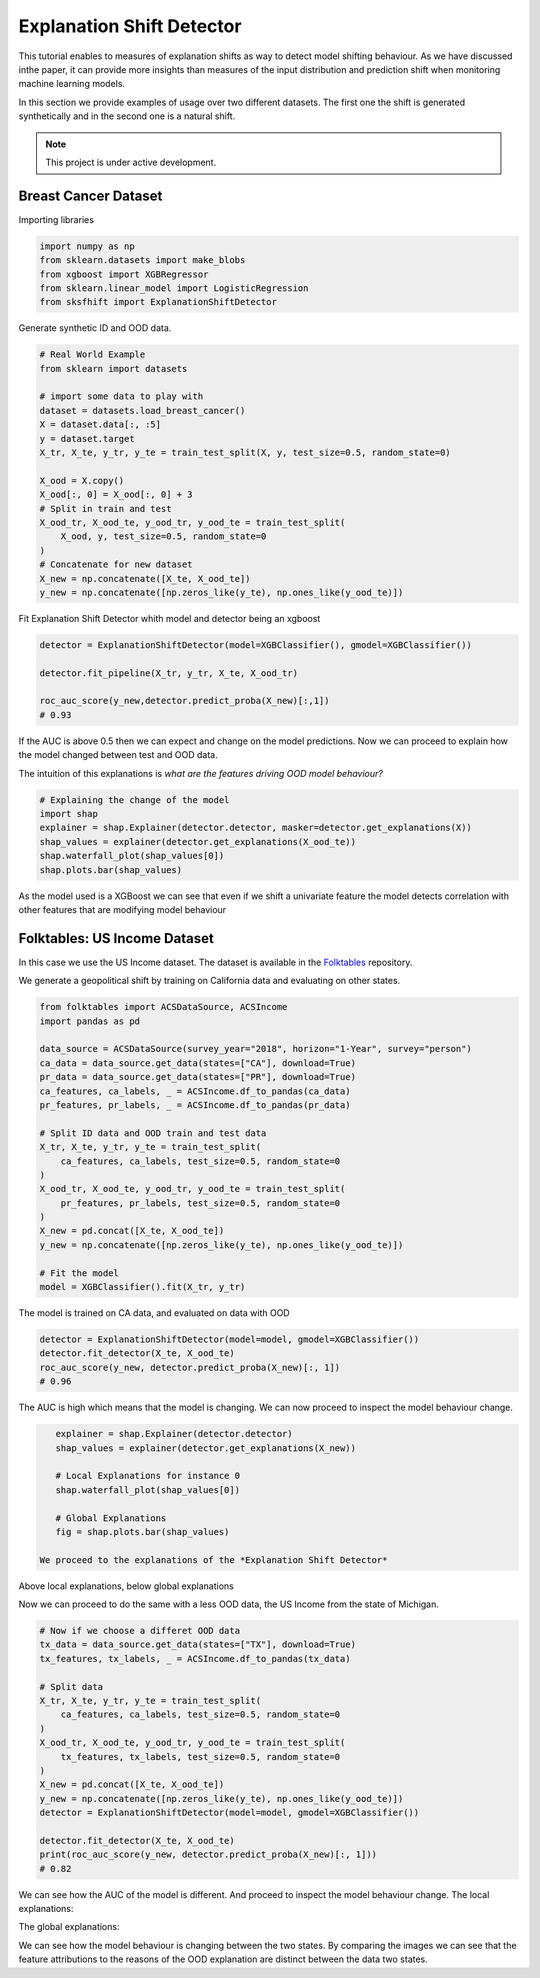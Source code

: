 
Explanation Shift Detector
===================================

This tutorial enables to measures of explanation shifts as way to detect model shifting behaviour.
As we have discussed inthe paper, it can provide more insights than measures of the input distribution and prediction shift when monitoring machine learning models. 



In this section we provide examples of usage over two different datasets.
The first one the shift is generated synthetically and in the second one is a natural shift.


.. note::

   This project is under active development.


Breast Cancer Dataset
------------------------

Importing libraries

.. code:: python

    import numpy as np
    from sklearn.datasets import make_blobs
    from xgboost import XGBRegressor
    from sklearn.linear_model import LogisticRegression
    from sksfhift import ExplanationShiftDetector


Generate synthetic ID and OOD data.

.. code:: python

    # Real World Example
    from sklearn import datasets

    # import some data to play with
    dataset = datasets.load_breast_cancer()
    X = dataset.data[:, :5]
    y = dataset.target
    X_tr, X_te, y_tr, y_te = train_test_split(X, y, test_size=0.5, random_state=0)

    X_ood = X.copy()
    X_ood[:, 0] = X_ood[:, 0] + 3
    # Split in train and test
    X_ood_tr, X_ood_te, y_ood_tr, y_ood_te = train_test_split(
        X_ood, y, test_size=0.5, random_state=0
    )
    # Concatenate for new dataset
    X_new = np.concatenate([X_te, X_ood_te])
    y_new = np.concatenate([np.zeros_like(y_te), np.ones_like(y_ood_te)])


Fit Explanation Shift Detector whith model and detector being an xgboost

.. code:: python

    detector = ExplanationShiftDetector(model=XGBClassifier(), gmodel=XGBClassifier())

    detector.fit_pipeline(X_tr, y_tr, X_te, X_ood_tr)

    roc_auc_score(y_new,detector.predict_proba(X_new)[:,1])
    # 0.93
   
If the AUC is above 0.5 then we can expect and change on the model predictions.
Now we can proceed to explain how the model changed between test and OOD data.

The intuition of this explanations is *what are the features driving OOD model behaviour?*

.. code:: python

    # Explaining the change of the model
    import shap
    explainer = shap.Explainer(detector.detector, masker=detector.get_explanations(X))
    shap_values = explainer(detector.get_explanations(X_ood_te))
    shap.waterfall_plot(shap_values[0])
    shap.plots.bar(shap_values)

.. image:: images/breastShapLocal.png
  :width: 600
  :alt: Alternative text

.. image:: images/breastShapGlobal.png
  :width: 600
  :alt: Alternative text

As the model used is a XGBoost we can see that even if we shift
a univariate feature the model detects correlation with other features that
are modifying model behaviour

Folktables: US Income Dataset
------------------------------------

In this case we use the US Income dataset. 
The dataset is available in the `Folktables <https://github.com/socialfoundations/folktables>`_ repository.

We generate a geopolitical shift by training on California data and evaluating on other states.

.. code:: python

    from folktables import ACSDataSource, ACSIncome
    import pandas as pd

    data_source = ACSDataSource(survey_year="2018", horizon="1-Year", survey="person")
    ca_data = data_source.get_data(states=["CA"], download=True)
    pr_data = data_source.get_data(states=["PR"], download=True)
    ca_features, ca_labels, _ = ACSIncome.df_to_pandas(ca_data)
    pr_features, pr_labels, _ = ACSIncome.df_to_pandas(pr_data)

    # Split ID data and OOD train and test data
    X_tr, X_te, y_tr, y_te = train_test_split(
        ca_features, ca_labels, test_size=0.5, random_state=0
    )
    X_ood_tr, X_ood_te, y_ood_tr, y_ood_te = train_test_split(
        pr_features, pr_labels, test_size=0.5, random_state=0
    )
    X_new = pd.concat([X_te, X_ood_te])
    y_new = np.concatenate([np.zeros_like(y_te), np.ones_like(y_ood_te)])

    # Fit the model
    model = XGBClassifier().fit(X_tr, y_tr)


The model is trained on CA data, and evaluated on data with OOD

.. code:: python

    detector = ExplanationShiftDetector(model=model, gmodel=XGBClassifier())
    detector.fit_detector(X_te, X_ood_te)
    roc_auc_score(y_new, detector.predict_proba(X_new)[:, 1])
    # 0.96

The AUC is high which means that the model is changing. We can now proceed to inspect the model behaviour change.

.. code:: python

    explainer = shap.Explainer(detector.detector)
    shap_values = explainer(detector.get_explanations(X_new))

    # Local Explanations for instance 0
    shap.waterfall_plot(shap_values[0])

    # Global Explanations
    fig = shap.plots.bar(shap_values)

 We proceed to the explanations of the *Explanation Shift Detector*

.. image:: images/folksShapLocal.png
  :width: 400
  :alt: Alternative text

Above local explanations, below global explanations

.. image:: images/folkstShapGlobal.png
  :width: 400
  :alt: Alternative text


Now we can proceed to do the same with a less OOD data, the US Income from the state of Michigan.

.. code:: python

    # Now if we choose a differet OOD data
    tx_data = data_source.get_data(states=["TX"], download=True)
    tx_features, tx_labels, _ = ACSIncome.df_to_pandas(tx_data)

    # Split data
    X_tr, X_te, y_tr, y_te = train_test_split(
        ca_features, ca_labels, test_size=0.5, random_state=0
    )
    X_ood_tr, X_ood_te, y_ood_tr, y_ood_te = train_test_split(
        tx_features, tx_labels, test_size=0.5, random_state=0
    )
    X_new = pd.concat([X_te, X_ood_te])
    y_new = np.concatenate([np.zeros_like(y_te), np.ones_like(y_ood_te)])
    detector = ExplanationShiftDetector(model=model, gmodel=XGBClassifier())

    detector.fit_detector(X_te, X_ood_te)
    print(roc_auc_score(y_new, detector.predict_proba(X_new)[:, 1]))
    # 0.82

We can see how the AUC of the model is different.
And proceed to inspect the model behaviour change.
The local explanations:

.. image:: images/folksShapLocalMI.png
  :width: 400
  :alt: Alternative text

The global explanations:

.. image:: images/folkstShapGlobalMI.png
  :width: 400
  :alt: Alternative text

We can see how the model behaviour is changing between the two states.
By comparing the images we can see that the feature attributions to the reasons of the OOD explanation are distinct between the data two states.